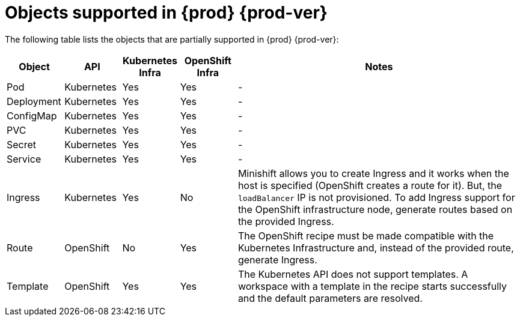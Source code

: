 // Module included in the following assemblies:
//
// making-a-workspace-portable-using-a-devfile

[id="objects-supported-in-{prod-id-short}_{context}"]
= Objects supported in {prod} {prod-ver}

The following table lists the objects that are partially supported in {prod} {prod-ver}:

[cols="1,1,1,1,5", options="header"]
|===
|Object 
|API 
|Kubernetes Infra 
|OpenShift Infra 
|Notes

|Pod 
|Kubernetes 
|Yes 
|Yes 
|- 

|Deployment 
|Kubernetes 
|Yes 
|Yes 
|-

|ConfigMap
|Kubernetes 
|Yes 
|Yes 
|-

|PVC 
|Kubernetes 
|Yes 
|Yes 
|-

|Secret 
|Kubernetes 
|Yes 
|Yes 
|-

|Service 
|Kubernetes 
|Yes 
|Yes 
|-

|Ingress 
|Kubernetes 
|Yes 
|No 
|Minishift allows you to create Ingress and it works when the host is specified (OpenShift creates a route for it). But, the `loadBalancer` IP is not provisioned. To add Ingress support for the OpenShift infrastructure node, generate routes based on the provided Ingress. 

|Route 
|OpenShift 
|No 
|Yes 
|The OpenShift recipe must be made compatible with the Kubernetes Infrastructure and, instead of the provided route, generate Ingress.

|Template 
|OpenShift 
|Yes 
|Yes 
|The Kubernetes API does not support templates. A workspace with a template in the recipe starts successfully and the default parameters are resolved.
|===
